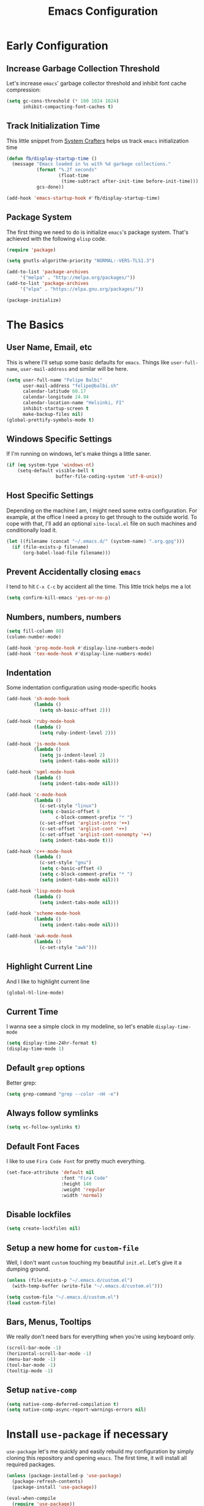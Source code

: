 #+TITLE: Emacs Configuration

* Early Configuration
** Increase Garbage Collection Threshold

   Let's increase =emacs=' garbage collector threshold and inhibit font
   cache compression:

   #+begin_src emacs-lisp
     (setq gc-cons-threshold (* 100 1024 1024)
           inhibit-compacting-font-caches t)
   #+end_src

** Track Initialization Time

   This little snippet from [[https://www.youtube.com/channel/UCAiiOTio8Yu69c3XnR7nQBQ][System Crafters]] helps us track
   =emacs= initialization time

   #+begin_src emacs-lisp
     (defun fb/display-startup-time ()
       (message "Emacs loaded in %s with %d garbage collections."
                (format "%.2f seconds"
                        (float-time
                         (time-subtract after-init-time before-init-time)))
                gcs-done))

     (add-hook 'emacs-startup-hook #'fb/display-startup-time)
   #+end_src

** Package System

   The first thing we need to do is initialize =emacs='s package
   system. That's achieved with the following =elisp= code.

   #+begin_src emacs-lisp
     (require 'package)

     (setq gnutls-algorithm-priority "NORMAL:-VERS-TLS1.3")

     (add-to-list 'package-archives
		  '("melpa" . "http://melpa.org/packages/"))
     (add-to-list 'package-archives
		  '("elpa" . "https://elpa.gnu.org/packages/"))

     (package-initialize)
   #+end_src

* The Basics

** User Name, Email, etc

   This is where I'll setup some basic defaults for =emacs=. Things
   like =user-full-name=, =user-mail-address= and similar will be
   here.

   #+begin_src emacs-lisp
     (setq user-full-name "Felipe Balbi"
           user-mail-address "felipe@balbi.sh"
           calendar-latitude 60.17
           calendar-longitude 24.94
           calendar-location-name "Helsinki, FI"
           inhibit-startup-screen t
           make-backup-files nil)
     (global-prettify-symbols-mode t)
   #+end_src

** Windows Specific Settings

   If I'm running on windows, let's make things a little saner.

   #+begin_src emacs-lisp
     (if (eq system-type 'windows-nt)
         (setq-default visible-bell t
                       buffer-file-coding-system 'utf-8-unix))
   #+end_src

** Host Specific Settings

   Depending on the machine I am, I might need some extra
   configuration. For example, at the office I need a proxy to get
   through to the outside world. To cope with that, I'll add an
   optional =site-local.el= file on such machines and conditionally
   load it.

   #+begin_src emacs-lisp
     (let ((filename (concat "~/.emacs.d/" (system-name) ".org.gpg")))
       (if (file-exists-p filename)
           (org-babel-load-file filename)))
   #+end_src

** Prevent Accidentally closing =emacs=

   I tend to hit =C-x C-c= by accident all the time. This little trick
   helps me a lot

   #+begin_src emacs-lisp
     (setq confirm-kill-emacs 'yes-or-no-p)
   #+end_src

** Numbers, numbers, numbers

   #+begin_src emacs-lisp
     (setq fill-column 80)
     (column-number-mode)

     (add-hook 'prog-mode-hook #'display-line-numbers-mode)
     (add-hook 'tex-mode-hook #'display-line-numbers-mode)
   #+end_src

** Indentation

   Some indentation configuration using mode-specific hooks

   #+begin_src emacs-lisp
     (add-hook 'sh-mode-hook
               (lambda ()
                 (setq sh-basic-offset 2)))

     (add-hook 'ruby-mode-hook
               (lambda ()
                 (setq ruby-indent-level 2)))

     (add-hook 'js-mode-hook
               (lambda ()
                 (setq js-indent-level 2)
                 (setq indent-tabs-mode nil)))

     (add-hook 'sgml-mode-hook
               (lambda ()
                 (setq indent-tabs-mode nil)))

     (add-hook 'c-mode-hook
               (lambda ()
                 (c-set-style "linux")
                 (setq c-basic-offset 8
                       c-block-comment-prefix "* ")
                 (c-set-offset 'arglist-intro '++)
                 (c-set-offset 'arglist-cont '++)
                 (c-set-offset 'arglist-cont-nonempty '++)
                 (setq indent-tabs-mode t)))

     (add-hook 'c++-mode-hook
               (lambda ()
                 (c-set-style "gnu")
                 (setq c-basic-offset 4)
                 (setq c-block-comment-prefix "* ")
                 (setq indent-tabs-mode nil)))

     (add-hook 'lisp-mode-hook
               (lambda ()
                 (setq indent-tabs-mode nil)))

     (add-hook 'scheme-mode-hook
               (lambda ()
                 (setq indent-tabs-mode nil)))

     (add-hook 'awk-mode-hook
               (lambda ()
                 (c-set-style "awk")))
   #+end_src

** Highlight Current Line

   And I like to highlight current line

   #+begin_src emacs-lisp
     (global-hl-line-mode)
   #+end_src

** Current Time

   I wanna see a simple clock in my modeline, so let's enable
   =display-time-mode=

   #+begin_src emacs-lisp
     (setq display-time-24hr-format t)
     (display-time-mode 1)
   #+end_src

** Default =grep= options

   Better grep:

   #+begin_src emacs-lisp
     (setq grep-command "grep --color -nH -e")
   #+end_src

** Always follow symlinks

   #+begin_src emacs-lisp
     (setq vc-follow-symlinks t)
   #+end_src

** Default Font Faces

   I like to use =Fira Code Font= for pretty much everything.

   #+begin_src emacs-lisp
     (set-face-attribute 'default nil
                         :font "Fira Code"
                         :height 140
                         :weight 'regular
                         :width 'normal)
   #+end_src

** Disable lockfiles

   #+begin_src emacs-lisp
     (setq create-lockfiles nil)
   #+end_src

** Setup a new home for =custom-file=

   Well, I don't want =custom= touching my beautiful =init.el=. Let's give
   it a dumping ground.

   #+begin_src emacs-lisp
     (unless (file-exists-p "~/.emacs.d/custom.el")
       (with-temp-buffer (write-file "~/.emacs.d/custom.el")))

     (setq custom-file "~/.emacs.d/custom.el")
     (load custom-file)
   #+end_src

** Bars, Menus, Tooltips

   We really don't need bars for everything when you're using keyboard
   only.

   #+begin_src emacs-lisp
     (scroll-bar-mode -1)
     (horizontal-scroll-bar-mode -1)
     (menu-bar-mode -1)
     (tool-bar-mode -1)
     (tooltip-mode -1)
   #+end_src

** Setup =native-comp=

    #+begin_src emacs-lisp
      (setq native-comp-deferred-compilation t)
      (setq native-comp-async-report-warnings-errors nil)
    #+end_src

* Install =use-package= if necessary

  =use-package= let's me quickly and easily rebuild my configuration
  by simply cloning this repository and opening =emacs=. The first
  time, it will install all required packages.

  #+begin_src emacs-lisp
    (unless (package-installed-p 'use-package)
      (package-refresh-contents)
      (package-install 'use-package))

    (eval-when-compile
      (require 'use-package))
  #+end_src

  While at that, also make sure that =use-package= will /ensure/ and
  /defer/ by default

  #+begin_src emacs-lisp
    (setq use-package-always-ensure t
          use-package-always-defer  t)
  #+end_src

* Setup =PATH= variable

  Always set =PATH= and =MANPATH= from shell, even when initialized
  from GUI helpers like =dmenu= or =Spotlight=

  #+begin_src emacs-lisp
    (use-package exec-path-from-shell
      :unless (string-equal system-type "windows-nt")
      :demand t
      :init
      (exec-path-from-shell-initialize)
      (exec-path-from-shell-copy-env "SSH_AUTH_SOCK"))
  #+end_src

* Setup =auto-fill-mode=

  I like to have =auto-fill-mode= enabled on all my text
  buffers. Easiest way of achieve that is to add =turn-on-auto-fill=
  to =text-mode-hook=

  #+begin_src emacs-lisp
    (add-hook 'text-mode-hook 'turn-on-auto-fill)
  #+end_src

* Setup =modus-themes=
 
The =modus-themes= is new to emacs 28.1.
   
   #+begin_src emacs-lisp
     (use-package modus-themes
       :defer nil
       :custom
       (modus-themes-bold-constructs t)
       (modus-themes-fringes 'subtle)
       (modus-themes-hl-line '(accented intense))
       (modus-themes-italic-constructs t)
       (modus-themes-mixed-fonts t)
       (modus-themes-mode-line '(borderless))
       (modus-themes-org-blocks 'tinted-background)
       (modus-themes-paren-match '(intense bold))
       (modus-themes-prompts '(bold intense))
       (modus-themes-region '(bg-only accented))
       (modus-themes-scale-headings t)
       (modus-themes-syntax '(alt-syntax))
       (modus-themes-subtle-line-numbers t)
       (modus-themes-tabs-accented t)

       (modus-themes-completions
        '((matches . (extrabold background intense))
          (selection . (semibold accented intense))
          (popup . (accented))))

       (modus-themes-headings
        '((1 . (rainbow overline background 1.4))
          (2 . (rainbow background 1.3))
          (3 . (rainbow bold 1.2))
          (t . (semilight 1.1))))

       :config
       (load-theme 'modus-operandi t)

       :bind ("<f5>" . modus-themes-toggle))
   #+end_src

* Setup =geiser=

  =guile= is a language that lately I've been trying to get acquainted to
  and, as such, I need a cool way of communicating with a =REPL= from
  inside =emacs=. =gueiser= seems to be a good choice for that

  #+begin_src emacs-lisp
    (use-package geiser
      :custom
      (geiser-active-implementations '(mit guile racket)))

    (use-package geiser-guile
      :after geiser)

    (use-package geiser-mit
      :after geiser)

    (use-package geiser-racket
      :after geiser)
  #+end_src

* Setup =paredit=

  This is probably the most awkward mode to get used to. Still, it's so
  darn helpful that I just have to use it.

  #+begin_src emacs-lisp
    (use-package paredit
      :hook ((emacs-lisp-mode
              ielm-mode
              lisp-mode
              lisp-interaction-mode
              scheme-mode) . enable-paredit-mode)
      :init
      (add-hook 'eval-expression-minibuffer-setup-hook #'enable-paredit-mode))
  #+end_src

* Setup =show-parens=

  This makes it a lot easier to see matching parens

  #+begin_src emacs-lisp
    (show-paren-mode 1)
  #+end_src

* Setup =rainbow-delimiters=

  As a complement to =paredit= I want my parens to be easy to see, hence =rainbow-delimiters=

  #+begin_src emacs-lisp
    (use-package rainbow-delimiters
      :hook
      ((emacs-lisp-mode
	ielm-mode
	lisp-mode
	lisp-interaction-mode
	scheme-mode) . rainbow-delimiters-mode))
  #+end_src

* Setup =prettify-symbols-mode=

  I like to have nice looking =lambda= characters on all my lisp-y
  modes. Let's push the =lambda= character to other mode hooks too.

  We also have a rather cute symbol for =function= on =js-mode=.

  #+begin_src emacs-lisp
    (defun push-pretty-characters ()
      "Push pretty characters to mode-specific prettify-symbols-alist"
      (push '("lambda" . #x03bb) prettify-symbols-alist))

    (add-hook 'emacs-lisp-mode-hook       #'push-pretty-characters)
    (add-hook 'eval-expression-minibuffer-setup-hook #'push-pretty-characters)
    (add-hook 'ielm-mode-hook             #'push-pretty-characters)
    (add-hook 'lisp-mode-hook             #'push-pretty-characters)
    (add-hook 'lisp-interaction-mode-hook #'push-pretty-characters)
    (add-hook 'scheme-mode-hook           #'push-pretty-characters)

    (add-hook 'js-mode-hook (lambda ()
                              (push '("function" . ?ƒ) prettify-symbols-alist)))
  #+end_src

* Setup =vertico=, =consult=, =orderless=, =corfu=, and =marginalia=

  Okay, I'm a bit tired of =helm=. Let's switch over to =vertico= and
  figure out what I've been missing.

  #+begin_src emacs-lisp
    (use-package vertico
      :demand t
      :custom
      (vertico-cycle t)
      :init
      (vertico-mode t))

    (use-package orderless
      :demand t
      :after vertico
      :custom
      (completion-styles '(orderless))
      (completion-category-overrides '((file (styles partial-completion))))
      :init
      (setq completion-category-defaults nil))

    (use-package consult
      :demand t
      :after vertico
      :config
      ;; Use `consult-completion-in-region' if Vertico is enabled.
      ;; Otherwise use the default `completion--in-region' function.
      (setq completion-in-region-function
            (lambda (&rest args)
              (apply (if vertico-mode
                         #'consult-completion-in-region
                       #'completion--in-region)
                     args)))
      :bind (("C-s" . consult-line)
             ("C-r" . consult-line)
             ("C-c g" . consult-git-grep)
             ("C-c o" . consult-imenu)
             ("C-x b" . consult-buffer)
             ("C-x C-d" . project-find-file)
             ("M-y" . consult-yank-pop)
             ("M-g M-g" . consult-goto-line)
             ("C-h a" . consult-apropos)
             :map minibuffer-local-map
             ("C-r" . consult-history)))

    (use-package marginalia
      :demand t
      :after vertico
      :init
      (marginalia-mode t))

    (use-package corfu
      :after vertico
      :custom
      (corfu-cycle t)
      :init
      (global-corfu-mode))

    (use-package emacs
      :init
      (setq completion-cycle-threshold 5)

      (setq read-extended-command-predicate
            #'command-completion-default-include-p)

      ;; Enable indentation+completion using the TAB key.
      ;; `completion-at-point' is often bound to M-TAB.
      (setq tab-always-indent 'complete))
  #+end_src

* Setup =doom-modeline=

  #+begin_src emacs-lisp
    (use-package doom-modeline
      :demand t
      :hook (after-init . doom-modeline-mode)
      :custom
      (find-file-visit-truename t)
      (doom-modeline-hud t)
      (doom-modeline-icon t)
      (doom-modeline-major-mode-icon t)
      (doom-modeline-major-mode-color-icon t)
      (doom-modeline-unicode-fallback t))
  #+end_src

* Setup =org-mode=
** Setup =org= and =org-bullets=

   =org= is =emacs='s organizer package. I use it a lot and really enjoy
   it. Let's set it up.

   First we will be using our local copy of org git tree:

   #+begin_src emacs-lisp
     (use-package org
       :hook (org-mode . (lambda () (org-indent-mode t)))

       :bind
       (("C-c l" . org-store-link)
        ("C-c a" . org-agenda)
        ("C-c c" . org-capture)
        ("C-c b" . org-switchb))

       :custom
       (org-directory "~/workspace/org")
       (org-id-track-globally t)
       (org-agenda-skip-deadline-if-done t)
       (org-agenda-skip-scheduled-if-done t)
       (org-return-follows-link t)
       (org-ellipsis "⤵")
       (org-startup-folded 'content)
       (org-src-fontify-natively t)
       (org-src-tab-acts-natively t)
       (org-enforce-todo-dependencies t)
       (org-enforce-todo-checkbox-dependencies t)
       (org-agenda-dim-blocked-tasks t)
       (org-highlight-latex-and-related '(native latex script))
       (org-confirm-babel-evaluate
        (lambda (lang body)
          (not (memq (intern lang) '(c shell python dot ditaa)))))

       :config
       (require 'org-tempo nil t)
       (require 'ox-odt nil t)
       (require 'ox-md nil t)
       (setq org-latex-pdf-process
             '("latexmk -xelatex -bibtex -shell-escape -f -pdf %f"))
       (setq org-latex-listings 'minted)
       (setq org-latex-minted-options
             '(("linenos=true")))
       (add-to-list 'org-structure-template-alist '("el" . "src emacs-lisp"))
       (add-to-list 'org-structure-template-alist '("cc" . "src c"))
       (add-to-list 'org-structure-template-alist '("rs" . "src rust"))
       (add-to-list 'org-structure-template-alist '("sh" . "src shell"))
       (add-to-list 'org-structure-template-alist '("hs" . "src haskell"))
       (add-to-list 'org-structure-template-alist '("js" . "src js"))
       (add-to-list 'org-modules 'org-habit)

       (org-babel-do-load-languages 'org-babel-load-languages '((emacs-lisp . t)
                                                                (C . t)
                                                                (python . t)
                                                                (shell . t)
                                                                (sql . t)
                                                                (dot . t)))

       (add-to-list 'org-latex-classes
                    '("scrreprt" "\\documentclass[11pt]{scrreprt}"
                      ("\\chapter{%s}" . "\\chapter*{%s}")
                      ("\\section{%s}" . "\\section*{%s}")
                      ("\\subsection{%s}" . "\\subsection*{%s}")
                      ("\\subsubsection{%s}" . "\\subsubsection*{%s}")
                      ("\\paragraph{%s}" . "\\paragraph*{%s}")
                      ("\\subparagraph{%s}" . "\\subparagraph*{%s}")))

       (add-to-list 'org-latex-classes
                    '("scrbook" "\\documentclass[11pt]{scrbook}"
                      ("\\chapter{%s}" . "\\chapter*{%s}")
                      ("\\section{%s}" . "\\section*{%s}")
                      ("\\subsection{%s}" . "\\subsection*{%s}")
                      ("\\subsubsection{%s}" . "\\subsubsection*{%s}")
                      ("\\paragraph{%s}" . "\\paragraph*{%s}")
                      ("\\subparagraph{%s}" . "\\subparagraph*{%s}")))

       (add-to-list 'org-latex-classes
                    '("scrartcl" "\\documentclass[11pt]{scrartcl}"
                      ("\\section{%s}" . "\\section*{%s}")
                      ("\\subsection{%s}" . "\\subsection*{%s}")
                      ("\\subsubsection{%s}" . "\\subsubsection*{%s}")
                      ("\\paragraph{%s}" . "\\paragraph*{%s}")
                      ("\\subparagraph{%s}" . "\\subparagraph*{%s}"))))

     (use-package org-bullets
       :hook (org-mode . org-bullets-mode)
       :custom
       (org-hide-leading-stars t))
   #+end_src

   Configuring some useful TODO keywords

   #+begin_src emacs-lisp
     (setq org-todo-keywords
           '((sequence "TODO(t@)" "IN PROGRESS(p@)" "|"
                       "DONE(d@)" "CANCELED(c@)"
                       "BLOCKED(b@)" "AWAITING(a@)")))
   #+end_src

   Track completion of a task

   #+begin_src emacs-lisp
     (setq org-log-done 'time)
   #+end_src

   Track notes into a drawer

   #+begin_src emacs-lisp
     (setq org-log-into-drawer t)
   #+end_src

   Define priorities

   #+begin_src emacs-lisp
     (setq org-highest-priority ?A
           org-lowest-priority ?E
           org-default-priotiy ?E)
   #+end_src

** Setup =ox-ioslide=

   =ox-ioslide= helps us exporting =org= documents to Google I/O HTML5
   slides. This can come in very handy ;-)

   #+begin_src emacs-lisp
     (use-package ox-ioslide)
   #+end_src

** Setup =ox-rst=

   =ox-rst= will be used to export =org= documents to =ReST= format which
   is used as Linux' documentation source.

   #+begin_src emacs-lisp
     (use-package ox-rst)
   #+end_src

* Setup =org-roam=

#+begin_src emacs-lisp
  (use-package org-roam
    :init
    (setq org-roam-v2-ack t)

    :custom
    (org-roam-directory "~/workspace/org/roam/")
    (org-roam-completion-everywhere t)
    (org-roam-completion-system 'default)
    (org-roam-dailies-directory "daily/")

    (org-roam-capture-templates
     '(("d" "default" plain "\n\n- tags :: \n\n%?"
        :if-new (file+head "%<%Y%m%d%H%M%S>-${slug}.org"
                           "#+title: ${title}\n")
        :unnarrowed t)

       ("b" "Book " plain
        "\n- Author: %^{Author}\n- Year: %^{Year}\n- tags :: [[id:c18f7b2a-0b63-4d74-b420-c2fd997d4b93][Book]] [[id:00b5343e-e227-4cf1-b64e-c516e4151fe1][Reading]]\n\n%?"
        :if-new (file+head "%<%Y%m%d%H%M%S>-${slug}.org" "#+title: ${title}\n")
        :unnarrowed t)

       ("p" "Person " plain
        "\n\n- tags :: [[id:55532c03-7cbd-4193-bed3-6752c37a22db][People]]\n- Email: %^{Email}\n\n%?"
        :if-new (file+head "%<%Y%m%d%H%M%S>-${slug}.org" "#+title: ${title}\n")
        :unnarrowed t)

       ("m" "Meeting " plain
        "\n\n- Date :: %<%Y-%m-%d>\n- Attendees :: %?\n- tags :: [[id:e6d9bbff-585a-47fd-9559-8728458faf8a][Meeting]]\n* Agenda\n\n-"
        :if-new (file+head "%<%Y%m%d%H%M%S>-${slug}.org" "#+title: ${title}\n")
        :unnarrowed t)))

    :bind (("C-c n l" . org-roam-buffer-toggle)
           ("C-c n e" . org-roam-extract-subtree)
           ("C-c n f" . org-roam-node-find)
           ("C-c n g" . org-roam-graph)
           ("C-c n i" . org-roam-node-insert)
           ("C-c n c" . org-roam-capture)
           ("C-c n r" . org-roam-ref-add)
           ("C-c n R" . org-roam-ref-remove)
           ("C-c n t" . org-roam-tag-add)
           ("C-c n T" . org-roam-tag-remove)
           ("C-c n a" . org-roam-alias-add)
           ("C-c n A" . org-roam-alias-remove)
           ;; Dailies
           ("C-c n d" . org-roam-dailies-goto-date)
           ("C-c n j" . org-roam-dailies-goto-today)
           ("C-c n y" . org-roam-dailies-goto-yesterday))
    :config
    (add-to-list 'display-buffer-alist
                 '("\\*org-roam\\*"
                   (display-buffer-in-direction)
                   (direction . right)
                   (window-width . 0.5)
                   (window-height . fit-window-to-buffer)))
    (org-roam-db-autosync-enable))

  (use-package org-roam-ui
    :after org-roam
    :config
    (setq org-roam-ui-sync-theme t
          org-roam-ui-follow t
          org-roam-ui-update-on-save t
          org-roam-ui-open-on-start t)

    ;; normally we'd recommend hooking orui after org-roam, but since
    ;; org-roam does not have a hookable mode anymore, you're advised to
    ;; pick something yourself if you don't care about startup time, use:
    ;;
    ;; :hook (after-init . org-roam-ui-mode)
  )
#+end_src

* Setup =magit=

  This is simple to configure.

  #+begin_src emacs-lisp
    (use-package magit
      :config (setq magit-diff-use-overlays nil
                    magit-commit-arguments '("--signoff"))
      :bind ("C-x g" . magit-status))
  #+end_src

* Setup =eshell=

  Really not much here, I just need a key chord to start =eshell= at will

  #+begin_src emacs-lisp
    (use-package eshell
      :bind ("C-c t" . eshell))

    (defun eshell-fn-on-files (f1 f2 files)
      (unless (null files)
        (let ((filenames (flatten-list files)))
          (funcall f1 (car filenames))
          (when (cdr filenames)
            (mapcar f2 (cdr filenames)))
          "")))

    (defun eshell/less (&rest files)
      "Improved less functionality using `view-file'."
      (eshell-fn-on-files 'view-file
                          'view-file-other-window files))

    (defun eshell/e (&rest files)
      "Call `find-file' on the arguments."
      (eshell-fn-on-files 'find-file
                          'find-file-other-window files))

    (defalias 'eshell/emacs 'eshell/e)
  #+end_src

* Setup =engine-mode=

  =engine-mode= helps me starting out searches from within =emacs=. It's
  a bit useful and I kinda like it.

  #+begin_src emacs-lisp
    (use-package engine-mode
      :config
      (engine/set-keymap-prefix (kbd "C-c s"))

      (defengine duckduckgo
        "https://duckduckgo.com/?q=%s"
        :keybinding "d")

      (defengine google
        "https://www.google.com/search?ie=utf-8&oe=utf-8&q=%s"
        :keybinding "g")

      (defengine wikipedia
        "https://en.wikipedia.org/w/index.php?title=Special:Search&go=Go&search=%s"
        :keybinding "w")

      (defengine wolfram-alpha
        "https://www.wolfram-alpha.com/input/?i=%s")

      (defengine youtube
        "https://www.youtube.com/results?aq=f&oq=&search_query=%s"
        :keybinding "y")

      (defengine 17track
        "http://www.17track.net/en/track?nums=%s"
        :keybinding "t")

      (engine-mode t))
  #+end_src

* Setup =notmuch=

  Using =notmuch= as my email client and indexer

  #+begin_src emacs-lisp
    (use-package notmuch
      ;; :ensure nil
      :config
      (require 'smtpmail)
      (add-hook 'message-setup-hook 'mml-secure-message-sign-pgpmime)
      (setq-default message-kill-buffer-on-exit t
                    mail-specify-envelope-from t
                    message-send-mail-function 'message-smtpmail-send-it
                    mml-secure-smime-sign-with-sender t
                    mml-secure-openpgp-sign-with-sender t
                    smtpmail-smtp-server "mail.kernel.org"
                    smtpmail-smtp-service 587
                    smtpmail-smtp-user "balbi"
                    notmuch-crypto-process-mime t
                    notmuch-show-stash-mlarchive-link-alist '(("Lore" . "https://lore.kernel.org/r/")
                                                              ("Gmane" . "https://mid.gmane.org/")
                                                              ("MARC" . "https://marc.info/?i=")
                                                              ("Mail Archive, The" . "https://mid.mail-archive.com/"))

                    notmuch-show-indent-content nil)) ; my saved searches are missing. Should they be in site-local.el ?
  #+end_src

* Setup =ledger-mode=

  I use =ledger-mode= for managing my finances.

  #+begin_src emacs-lisp
    (use-package ledger-mode
      :config
      (add-to-list 'auto-mode-alist '("\\.ledger\\'" . ledger-mode))
      (setq ledger-clear-whole-transactions t
            ledger-reconcile-default-commodity "€"
            ledger-reconcile-force-window-bottom t
            ledger-master-file "~/workspace/accounting/general.ledger"
            ledger-reports '(("bal" "%(binary) -f %(ledger-file) bal -B")
                             ("reg" "%(binary) -f %(ledger-file) reg")
                             ("payee" "%(binary) -f %(ledger-file) reg @%(payee)")
                             ("account" "%(binary) -f %(ledger-file) reg %(account)"))))
  #+end_src

* Setup =restclient=

  Well, maybe I could play a bit with =restclient= every now and again
  :-)

  #+begin_src emacs-lisp
    (use-package restclient)
  #+end_src

* Setup =octave-mode=

  Use =*.m= as default extension for octave files

  #+begin_src emacs-lisp
    (add-to-list 'auto-mode-alist '("\\.m$" . octave-mode))
  #+end_src

* Setup =markdown-mode=

  #+begin_src emacs-lisp
    (use-package markdown-mode
      :mode (("README\\.md\\'" . gfm-mode)
             ("\\.md\\'" . markdown-mode)
             ("\\.markdown\\'" . markdown-mode))
      :init (setq markdown-command "pandoc"))
  #+end_src

* Setup =yasnippet=

  #+begin_src emacs-lisp
    (use-package yasnippet
      :demand t
      :config
      (setq yas-verbosity 1
            yas-wrap-around-region t)

      (with-eval-after-load 'yasnippet
        (setq yas-snippet-dirs (list "~/.emacs.d/personal-snippets")))

      (yas-reload-all)
      (yas-global-mode))
  #+end_src

* Setup =sly=

  I've started reading Land Of Lisp and will, therefore, play around
  with Common Lisp. For that, I'll be using =sly= with =sbcl=

  #+begin_src emacs-lisp
    (use-package sly
      :custom
      (inferior-lisp-program "sbcl"))
  #+end_src

* Setup =haskell-mode=

  Learning me some haskell.

  #+begin_src emacs-lisp
    (use-package haskell-mode
      :init
      (add-hook 'haskell-mode-hook #'interactive-haskell-mode)
      (add-hook 'haskell-mode-hook #'haskell-indentation-mode))
  #+end_src

* Setup =multiple-cursors=

  #+begin_src emacs-lisp
    (use-package multiple-cursors
      :demand t
      :bind (("C->" . mc/mark-next-like-this)
             ("C-<" . mc/mark-previous-like-this)
             ("C-c C-<" . mc/mark-all-like-this)
             ("C-S-c C-S-c" . mc/edit-lines)))
  #+end_src

* Setup =dts-mode=

  #+begin_src emacs-lisp
    (use-package dts-mode
      :pin elpa)
  #+end_src

  #+RESULTS:

* Setup =cmake-mode=

  I have a few projects using =cmake= as the build system,
  =cmake-mode= at least gives me a sensible mode for editting those
  files.

  #+begin_src emacs-lisp
    (use-package cmake-mode)
  #+end_src

* Setup =erc=

  #+begin_src emacs-lisp
    (use-package erc-hl-nicks
      :after erc)

    (use-package erc-image
      :after erc)

    (use-package erc-hl-nicks
      :after erc)

    (use-package erc
      :commands erc
      :custom
      (erc-nick '("balbi" "balbi_" "felipebalbi"))
      (erc-user-full-name "Felipe Balbi")
      (erc-interpret-mirc-color t)
      (erc-lurker-hide-list '("JOIN" "PART" "QUIT"))
      (erc-track-exclude-types '("JOIN" "NICK" "QUIT" "MODE"))
      (erc-track-enable-keybindings nil)
      (erc-track-visibility nil) ; Only use the selected frame for visibility
      (erc-fill-column 80)
      (erc-fill-function 'erc-fill-static)
      (erc-fill-static-center 20)
      (erc-default-server "irc.libera.chat")
      (erc-autojoin-channels-alist '(("libera.chat" "#emacs" "#guix" "#systemcrafters")))
      (erc-quit-reason (lambda (s) (or s "Later...")))
      (erc-modules
       '(autoaway autojoin button completion image fill irccontrols keep-place
                  list match menu move-to-prompt netsplit networks noncommands
                  readonly ring stamp track hl-nicks)))
  #+end_src

* Setup =scad-mode=

  Should we play with some =openscad=?

  #+begin_src emacs-lisp
    (use-package scad-mode)
  #+end_src

* Setup =proof-general=

  Proof general is used to communicate with proof assistants. As I
  want to work through the [[https://softwarefoundations.cis.upenn.edu/][Software Foundations Books]], I'll rely on
  =proof-general= to communicate with Coq.

  #+begin_src emacs-lisp
    (use-package proof-general
      :ensure t)
  #+end_src

* Setup =rust-mode=

  Let's play with =rust=

  #+begin_src emacs-lisp
    (use-package rust-mode
      :config
      (setq indent-tabs-mode nil)
      :custom
      (rust-format-on-save t))

    (use-package cargo
      :after rust-mode
      :hook (rust-mode . cargo-minor-mode)
      :bind
      ("C-c C-c n" . cargo-process-new))

    (use-package rustic
      :after rust-mode
      :config
      (setq rustic-format-on-save t)
      (setq rustic-lsp-client 'eglot)
      (setq rustic-lsp-server 'rust-analyzer)
      (setq rustic-rustfmt-config-alist '((edition . "2021"))))
  #+end_src

* Setup =eglot=

#+begin_src emacs-lisp
  (use-package eglot
    :hook ((rust-mode python-mode latex-mode bibtex-mode) . eglot-ensure)
    :config
    (add-to-list 'eglot-server-programs '(rust-mode . ("rust-analyzer"))))
#+end_src

* Setup =elec-pair=

  #+begin_src emacs-lisp
    (use-package elec-pair
      :hook ((c-mode cc-mode rust-mode) . electric-pair-local-mode))
  #+end_src

* All The Icons

  #+begin_src emacs-lisp
    (use-package all-the-icons)

    (use-package all-the-icons-dired
      :hook (dired-mode . all-the-icons-dired-mode))
  #+end_src

* Outro
** Some extra keybindings for myself

   These are super helpful for day to day use

   #+begin_src emacs-lisp
     (define-key global-map (kbd "C-1") 'text-scale-increase)
     (define-key global-map (kbd "C-0") 'text-scale-decrease)
   #+end_src

** Enable some disabled commands

   Few commands I want to use but are disabled by default
  
   #+begin_src emacs-lisp
     (put 'narrow-to-region 'disabled nil)
     (put 'upcase-region 'disabled nil)
     (put 'downcase-region 'disabled nil)
     (put 'dired-find-alternate-file 'disabled nil)
   #+end_src
** GnuPG 2

   We're gonna tell =emacs= to use =gpg2=

   #+begin_src emacs-lisp
     (setq epg-gpg-program "/usr/bin/gpg2")
   #+end_src
** Reduce Garbage Collection Threshold

   #+begin_src emacs-lisp
     (setq gc-cons-threshold (* 2 1024 1024))
   #+end_src

